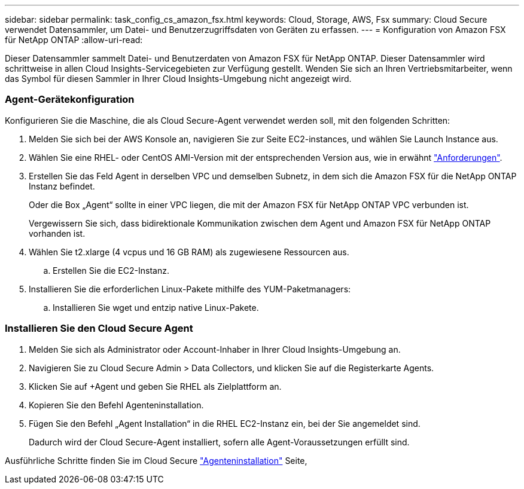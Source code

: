 ---
sidebar: sidebar 
permalink: task_config_cs_amazon_fsx.html 
keywords: Cloud, Storage, AWS, Fsx 
summary: Cloud Secure verwendet Datensammler, um Datei- und Benutzerzugriffsdaten von Geräten zu erfassen. 
---
= Konfiguration von Amazon FSX für NetApp ONTAP
:allow-uri-read: 


[role="lead"]
Dieser Datensammler sammelt Datei- und Benutzerdaten von Amazon FSX für NetApp ONTAP. Dieser Datensammler wird schrittweise in allen Cloud Insights-Servicegebieten zur Verfügung gestellt. Wenden Sie sich an Ihren Vertriebsmitarbeiter, wenn das Symbol für diesen Sammler in Ihrer Cloud Insights-Umgebung nicht angezeigt wird.



=== Agent-Gerätekonfiguration

Konfigurieren Sie die Maschine, die als Cloud Secure-Agent verwendet werden soll, mit den folgenden Schritten:

. Melden Sie sich bei der AWS Konsole an, navigieren Sie zur Seite EC2-instances, und wählen Sie Launch Instance aus.
. Wählen Sie eine RHEL- oder CentOS AMI-Version mit der entsprechenden Version aus, wie in erwähnt link:concept_cs_agent_requirements.html["Anforderungen"].
. Erstellen Sie das Feld Agent in derselben VPC und demselben Subnetz, in dem sich die Amazon FSX für die NetApp ONTAP Instanz befindet.
+
Oder die Box „Agent“ sollte in einer VPC liegen, die mit der Amazon FSX für NetApp ONTAP VPC verbunden ist.

+
Vergewissern Sie sich, dass bidirektionale Kommunikation zwischen dem Agent und Amazon FSX für NetApp ONTAP vorhanden ist.

. Wählen Sie t2.xlarge (4 vcpus und 16 GB RAM) als zugewiesene Ressourcen aus.
+
.. Erstellen Sie die EC2-Instanz.


. Installieren Sie die erforderlichen Linux-Pakete mithilfe des YUM-Paketmanagers:
+
.. Installieren Sie wget und entzip native Linux-Pakete.






=== Installieren Sie den Cloud Secure Agent

. Melden Sie sich als Administrator oder Account-Inhaber in Ihrer Cloud Insights-Umgebung an.
. Navigieren Sie zu Cloud Secure Admin > Data Collectors, und klicken Sie auf die Registerkarte Agents.
. Klicken Sie auf +Agent und geben Sie RHEL als Zielplattform an.
. Kopieren Sie den Befehl Agenteninstallation.
. Fügen Sie den Befehl „Agent Installation“ in die RHEL EC2-Instanz ein, bei der Sie angemeldet sind.
+
Dadurch wird der Cloud Secure-Agent installiert, sofern alle Agent-Voraussetzungen erfüllt sind.



Ausführliche Schritte finden Sie im Cloud Secure link:task_cs_add_agent.html["Agenteninstallation"] Seite,
